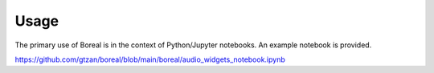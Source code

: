 =====
Usage
=====

The primary use of Boreal is in the context of Python/Jupyter notebooks.
An example notebook is provided.

https://github.com/gtzan/boreal/blob/main/boreal/audio_widgets_notebook.ipynb




 
